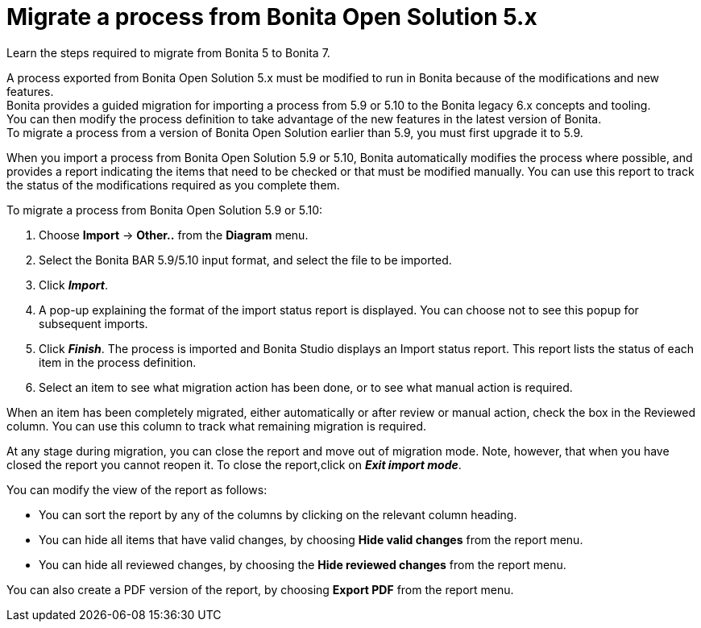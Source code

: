 = Migrate a process from Bonita Open Solution 5.x
:description: Learn the steps required to migrate from Bonita 5 to Bonita 7.

Learn the steps required to migrate from Bonita 5 to Bonita 7.

A process exported from Bonita Open Solution 5.x must be modified to run in Bonita because of the modifications and new features. +
Bonita provides a guided migration for importing a process from 5.9 or 5.10 to the Bonita legacy 6.x concepts and tooling. +
You can then modify the process definition to take advantage of the new features in the latest version of Bonita. +
To migrate a process from a version of Bonita Open Solution earlier than 5.9, you must first upgrade it to 5.9.

When you import a process from Bonita Open Solution 5.9 or 5.10, Bonita automatically modifies the process where possible, and provides a report indicating the items that need to be checked or that must be modified manually. You can use this report to track the status of the modifications required as you complete them.

To migrate a process from Bonita Open Solution 5.9 or 5.10:

. Choose *Import* \-> *Other..* from the *Diagram* menu.
. Select the Bonita BAR 5.9/5.10 input format, and select the file to be imported.
. Click *_Import_*.
. A pop-up explaining the format of the import status report is displayed. You can choose not to see this popup for subsequent imports.
. Click *_Finish_*. The process is imported and Bonita Studio displays an Import status report. This report lists the status of each item in the process definition.
. Select an item to see what migration action has been done, or to see what manual action is required.

When an item has been completely migrated, either automatically or after review or manual action, check the box in the Reviewed column.   You can use this column to track what remaining migration is required.

At any stage during migration, you can close the report and move out of migration mode. Note, however, that when you have closed the report you cannot reopen it. To close the report,click on *_Exit import mode_*.

You can modify the view of the report as follows:

* You can sort the report by any of the columns by clicking on the relevant column heading.
* You can hide all items that have valid changes, by choosing *Hide valid changes* from the report menu.
* You can hide all reviewed changes, by choosing the *Hide reviewed changes* from the report menu.

You can also create a PDF version of the report, by choosing *Export PDF* from the report menu.
